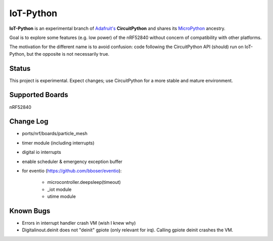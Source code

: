 IoT-Python
====================================

**IoT-Python** is an experimental branch of `Adafruit's <https://www.adafruit.com>`_ **CircuitPython** and shares its `MicroPython <https://micropython.org>`_ ancestry.

Goal is to explore some features (e.g. low power) of the nRF52840 without concern of compatibility with other platforms.

The motivation for the different name is to avoid confusion: code following the CircuitPython API (should) run on IoT-Python, but the opposite is not necessarily true.

Status
------

This project is experimental. Expect changes; use CircuitPython for a more stable and mature environment.

Supported Boards
----------------

nRF52840

Change Log
----------

- ports/nrf/boards/particle_mesh
- timer module (including interrupts)
- digital io interrupts
- enable scheduler & emergency exception buffer
- for eventio (https://github.com/bboser/eventio):

    - microcontroller.deepsleep(timeout)
    - _iot module
    - utime module

Known Bugs
----------

- Errors in interrupt handler crash VM (wish I knew why)
- Digitalinout.deinit does not "deinit" gpiote (only relevant for irq). Calling gpiote deinit crashes the VM.
